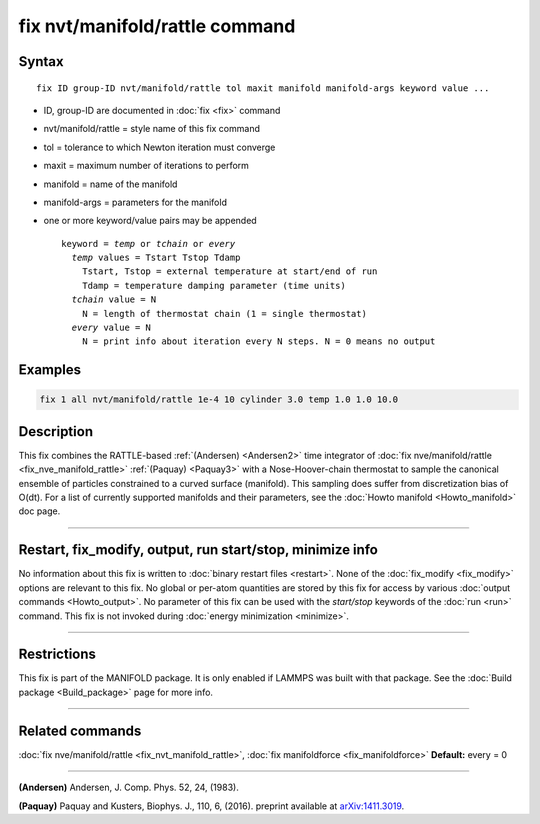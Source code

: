 .. index:: fix nvt/manifold/rattle

fix nvt/manifold/rattle command
===============================

Syntax
""""""

.. parsed-literal::

   fix ID group-ID nvt/manifold/rattle tol maxit manifold manifold-args keyword value ...

* ID, group-ID are documented in :doc:`fix <fix>` command
* nvt/manifold/rattle = style name of this fix command
* tol = tolerance to which Newton iteration must converge
* maxit = maximum number of iterations to perform
* manifold = name of the manifold
* manifold-args = parameters for the manifold
* one or more keyword/value pairs may be appended

  .. parsed-literal::

     keyword = *temp* or *tchain* or *every*
       *temp* values = Tstart Tstop Tdamp
         Tstart, Tstop = external temperature at start/end of run
         Tdamp = temperature damping parameter (time units)
       *tchain* value = N
         N = length of thermostat chain (1 = single thermostat)
       *every* value = N
         N = print info about iteration every N steps. N = 0 means no output

Examples
""""""""

.. code-block:: LAMMPS

   fix 1 all nvt/manifold/rattle 1e-4 10 cylinder 3.0 temp 1.0 1.0 10.0

Description
"""""""""""

This fix combines the RATTLE-based :ref:`(Andersen) <Andersen2>` time
integrator of :doc:`fix nve/manifold/rattle <fix_nve_manifold_rattle>`
:ref:`(Paquay) <Paquay3>` with a Nose-Hoover-chain thermostat to sample the
canonical ensemble of particles constrained to a curved surface
(manifold). This sampling does suffer from discretization bias of
O(dt).  For a list of currently supported manifolds and their
parameters, see the :doc:`Howto manifold <Howto_manifold>` doc page.

----------

Restart, fix_modify, output, run start/stop, minimize info
"""""""""""""""""""""""""""""""""""""""""""""""""""""""""""

No information about this fix is written to :doc:`binary restart files <restart>`.  None of the :doc:`fix_modify <fix_modify>` options
are relevant to this fix.  No global or per-atom quantities are stored
by this fix for access by various :doc:`output commands <Howto_output>`.
No parameter of this fix can be used with the *start/stop* keywords of
the :doc:`run <run>` command.  This fix is not invoked during :doc:`energy minimization <minimize>`.

----------

Restrictions
""""""""""""

This fix is part of the MANIFOLD package. It is only enabled if
LAMMPS was built with that package.  See the :doc:`Build package <Build_package>` page for more info.

----------

Related commands
""""""""""""""""

:doc:`fix nve/manifold/rattle <fix_nvt_manifold_rattle>`, :doc:`fix manifoldforce <fix_manifoldforce>` **Default:** every = 0

----------

.. _Andersen2:

**(Andersen)** Andersen, J. Comp. Phys. 52, 24, (1983).

.. _Paquay3:

**(Paquay)** Paquay and Kusters, Biophys. J., 110, 6, (2016).
preprint available at `arXiv:1411.3019 <https://arxiv.org/abs/1411.3019/>`_.
